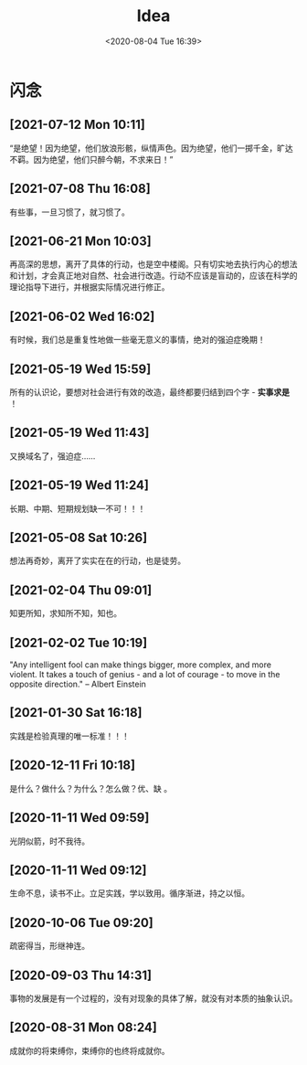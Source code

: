 #+DATE: <2020-08-04 Tue 16:39>
#+TITLE: Idea

* 闪念

** [2021-07-12 Mon 10:11]

“是绝望！因为绝望，他们放浪形骸，纵情声色。因为绝望，他们一掷千金，旷达不羁。因为绝望，他们只醉今朝，不求来日！”

** [2021-07-08 Thu 16:08]

有些事，一旦习惯了，就习惯了。

** [2021-06-21 Mon 10:03]

再高深的思想，离开了具体的行动，也是空中楼阁。只有切实地去执行内心的想法和计划，才会真正地对自然、社会进行改造。行动不应该是盲动的，应该在科学的理论指导下进行，并根据实际情况进行修正。

** [2021-06-02 Wed 16:02]

有时候，我们总是重复性地做一些毫无意义的事情，绝对的强迫症晚期！

** [2021-05-19 Wed 15:59]

所有的认识论，要想对社会进行有效的改造，最终都要归结到四个字 - *实事求是* ！

** [2021-05-19 Wed 11:43]

又换域名了，强迫症……

** [2021-05-19 Wed 11:24]

长期、中期、短期规划缺一不可！！！

** [2021-05-08 Sat 10:26]

想法再奇妙，离开了实实在在的行动，也是徒劳。

** [2021-02-04 Thu 09:01]

知更所知，求知所不知，知也。

** [2021-02-02 Tue 10:19]

"Any intelligent fool can make things bigger, more complex, and more violent. It takes a touch of genius - and a lot of courage - to move in the opposite direction." -- Albert Einstein

** [2021-01-30 Sat 16:18]

实践是检验真理的唯一标准！！！

** [2020-12-11 Fri 10:18]

是什么？做什么？为什么？怎么做？优、缺 。

** [2020-11-11 Wed 09:59]

光阴似箭，时不我待。

** [2020-11-11 Wed 09:12]

生命不息，读书不止。立足实践，学以致用。循序渐进，持之以恒。

** [2020-10-06 Tue 09:20]

疏密得当，形继神连。

** [2020-09-03 Thu 14:31]

事物的发展是有一个过程的，没有对现象的具体了解，就没有对本质的抽象认识。

** [2020-08-31 Mon 08:24]

成就你的将束缚你，束缚你的也终将成就你。

